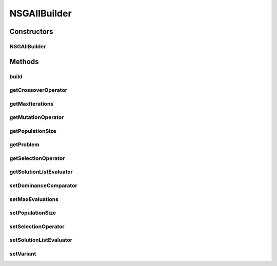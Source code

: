 .. java:import:: org.uma.jmetal.operator CrossoverOperator

.. java:import:: org.uma.jmetal.operator MutationOperator

.. java:import:: org.uma.jmetal.operator SelectionOperator

.. java:import:: org.uma.jmetal.operator.impl.selection BinaryTournamentSelection

.. java:import:: org.uma.jmetal.problem Problem

.. java:import:: org.uma.jmetal.solution Solution

.. java:import:: org.uma.jmetal.util AlgorithmBuilder

.. java:import:: org.uma.jmetal.util JMetalException

.. java:import:: org.uma.jmetal.util.comparator DominanceComparator

.. java:import:: org.uma.jmetal.util.comparator RankingAndCrowdingDistanceComparator

.. java:import:: org.uma.jmetal.util.evaluator SolutionListEvaluator

.. java:import:: org.uma.jmetal.util.evaluator.impl SequentialSolutionListEvaluator

.. java:import:: java.util Comparator

.. java:import:: java.util List

NSGAIIBuilder
=============

.. java:package:: org.uma.jmetal.algorithm.multiobjective.nsgaii
   :noindex:

.. java:type:: public class NSGAIIBuilder<S extends Solution<?>> implements AlgorithmBuilder<NSGAII<S>>

   :author: Antonio J. Nebro

Constructors
------------
NSGAIIBuilder
^^^^^^^^^^^^^

.. java:constructor:: public NSGAIIBuilder(Problem<S> problem, CrossoverOperator<S> crossoverOperator, MutationOperator<S> mutationOperator)
   :outertype: NSGAIIBuilder

   NSGAIIBuilder constructor

Methods
-------
build
^^^^^

.. java:method:: public NSGAII<S> build()
   :outertype: NSGAIIBuilder

getCrossoverOperator
^^^^^^^^^^^^^^^^^^^^

.. java:method:: public CrossoverOperator<S> getCrossoverOperator()
   :outertype: NSGAIIBuilder

getMaxIterations
^^^^^^^^^^^^^^^^

.. java:method:: public int getMaxIterations()
   :outertype: NSGAIIBuilder

getMutationOperator
^^^^^^^^^^^^^^^^^^^

.. java:method:: public MutationOperator<S> getMutationOperator()
   :outertype: NSGAIIBuilder

getPopulationSize
^^^^^^^^^^^^^^^^^

.. java:method:: public int getPopulationSize()
   :outertype: NSGAIIBuilder

getProblem
^^^^^^^^^^

.. java:method:: public Problem<S> getProblem()
   :outertype: NSGAIIBuilder

getSelectionOperator
^^^^^^^^^^^^^^^^^^^^

.. java:method:: public SelectionOperator<List<S>, S> getSelectionOperator()
   :outertype: NSGAIIBuilder

getSolutionListEvaluator
^^^^^^^^^^^^^^^^^^^^^^^^

.. java:method:: public SolutionListEvaluator<S> getSolutionListEvaluator()
   :outertype: NSGAIIBuilder

setDominanceComparator
^^^^^^^^^^^^^^^^^^^^^^

.. java:method:: public NSGAIIBuilder<S> setDominanceComparator(Comparator<S> dominanceComparator)
   :outertype: NSGAIIBuilder

setMaxEvaluations
^^^^^^^^^^^^^^^^^

.. java:method:: public NSGAIIBuilder<S> setMaxEvaluations(int maxEvaluations)
   :outertype: NSGAIIBuilder

setPopulationSize
^^^^^^^^^^^^^^^^^

.. java:method:: public NSGAIIBuilder<S> setPopulationSize(int populationSize)
   :outertype: NSGAIIBuilder

setSelectionOperator
^^^^^^^^^^^^^^^^^^^^

.. java:method:: public NSGAIIBuilder<S> setSelectionOperator(SelectionOperator<List<S>, S> selectionOperator)
   :outertype: NSGAIIBuilder

setSolutionListEvaluator
^^^^^^^^^^^^^^^^^^^^^^^^

.. java:method:: public NSGAIIBuilder<S> setSolutionListEvaluator(SolutionListEvaluator<S> evaluator)
   :outertype: NSGAIIBuilder

setVariant
^^^^^^^^^^

.. java:method:: public NSGAIIBuilder<S> setVariant(NSGAIIVariant variant)
   :outertype: NSGAIIBuilder

